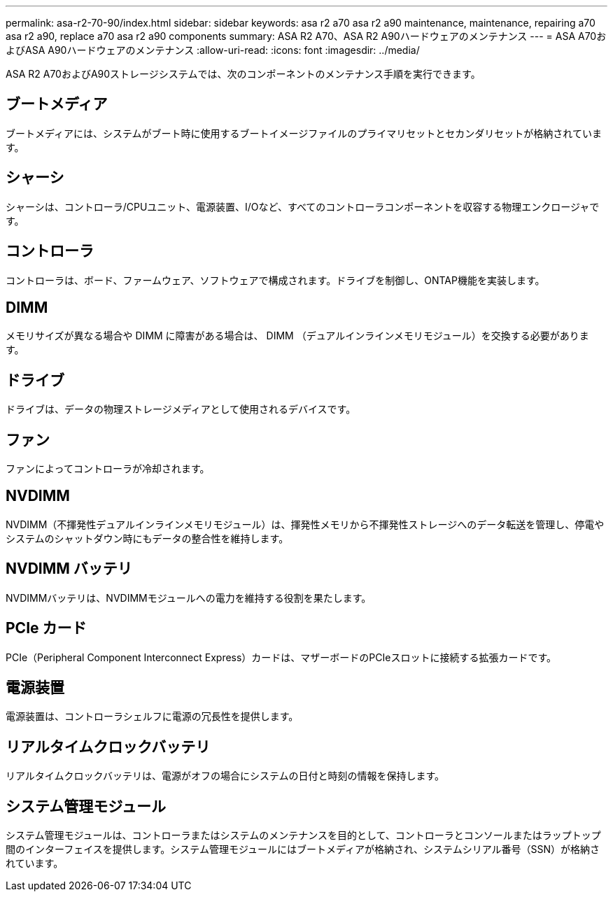 ---
permalink: asa-r2-70-90/index.html 
sidebar: sidebar 
keywords: asa r2 a70 asa r2 a90 maintenance, maintenance, repairing a70 asa r2 a90,  replace a70 asa r2 a90 components 
summary: ASA R2 A70、ASA R2 A90ハードウェアのメンテナンス 
---
= ASA A70およびASA A90ハードウェアのメンテナンス
:allow-uri-read: 
:icons: font
:imagesdir: ../media/


[role="lead"]
ASA R2 A70およびA90ストレージシステムでは、次のコンポーネントのメンテナンス手順を実行できます。



== ブートメディア

ブートメディアには、システムがブート時に使用するブートイメージファイルのプライマリセットとセカンダリセットが格納されています。



== シャーシ

シャーシは、コントローラ/CPUユニット、電源装置、I/Oなど、すべてのコントローラコンポーネントを収容する物理エンクロージャです。



== コントローラ

コントローラは、ボード、ファームウェア、ソフトウェアで構成されます。ドライブを制御し、ONTAP機能を実装します。



== DIMM

メモリサイズが異なる場合や DIMM に障害がある場合は、 DIMM （デュアルインラインメモリモジュール）を交換する必要があります。



== ドライブ

ドライブは、データの物理ストレージメディアとして使用されるデバイスです。



== ファン

ファンによってコントローラが冷却されます。



== NVDIMM

NVDIMM（不揮発性デュアルインラインメモリモジュール）は、揮発性メモリから不揮発性ストレージへのデータ転送を管理し、停電やシステムのシャットダウン時にもデータの整合性を維持します。



== NVDIMM バッテリ

NVDIMMバッテリは、NVDIMMモジュールへの電力を維持する役割を果たします。



== PCIe カード

PCIe（Peripheral Component Interconnect Express）カードは、マザーボードのPCIeスロットに接続する拡張カードです。



== 電源装置

電源装置は、コントローラシェルフに電源の冗長性を提供します。



== リアルタイムクロックバッテリ

リアルタイムクロックバッテリは、電源がオフの場合にシステムの日付と時刻の情報を保持します。



== システム管理モジュール

システム管理モジュールは、コントローラまたはシステムのメンテナンスを目的として、コントローラとコンソールまたはラップトップ間のインターフェイスを提供します。システム管理モジュールにはブートメディアが格納され、システムシリアル番号（SSN）が格納されています。
